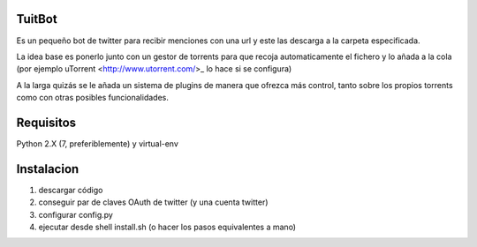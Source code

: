 =======
TuitBot
=======
Es un pequeño bot de twitter para recibir menciones con una url y este las descarga a la carpeta especificada.

La idea base es ponerlo junto con un gestor de torrents para que recoja automaticamente el fichero y lo añada a la cola (por ejemplo uTorrent <http://www.utorrent.com/>_ lo hace si se configura)

A la larga quizás se le añada un sistema de plugins de manera que ofrezca más control, tanto sobre los propios torrents como con otras posibles funcionalidades.

==========
Requisitos
==========
Python 2.X (7, preferiblemente) y virtual-env

===========
Instalacion
===========
1. descargar código
2. conseguir par de claves OAuth de twitter (y una cuenta twitter)
3. configurar config.py
4. ejecutar desde shell install.sh (o hacer los pasos equivalentes a mano)
